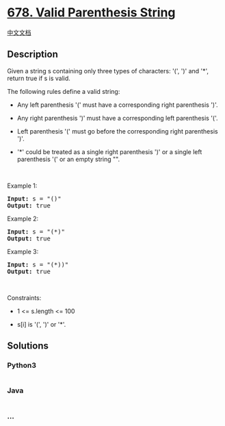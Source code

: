 * [[https://leetcode.com/problems/valid-parenthesis-string][678. Valid
Parenthesis String]]
  :PROPERTIES:
  :CUSTOM_ID: valid-parenthesis-string
  :END:
[[./solution/0600-0699/0678.Valid Parenthesis String/README.org][中文文档]]

** Description
   :PROPERTIES:
   :CUSTOM_ID: description
   :END:

#+begin_html
  <p>
#+end_html

Given a string s containing only three types of characters: '(', ')' and
'*', return true if s is valid.

#+begin_html
  </p>
#+end_html

#+begin_html
  <p>
#+end_html

The following rules define a valid string:

#+begin_html
  </p>
#+end_html

#+begin_html
  <ul>
#+end_html

#+begin_html
  <li>
#+end_html

Any left parenthesis '(' must have a corresponding right parenthesis
')'.

#+begin_html
  </li>
#+end_html

#+begin_html
  <li>
#+end_html

Any right parenthesis ')' must have a corresponding left parenthesis
'('.

#+begin_html
  </li>
#+end_html

#+begin_html
  <li>
#+end_html

Left parenthesis '(' must go before the corresponding right parenthesis
')'.

#+begin_html
  </li>
#+end_html

#+begin_html
  <li>
#+end_html

'*' could be treated as a single right parenthesis ')' or a single left
parenthesis '(' or an empty string "".

#+begin_html
  </li>
#+end_html

#+begin_html
  </ul>
#+end_html

#+begin_html
  <p>
#+end_html

 

#+begin_html
  </p>
#+end_html

#+begin_html
  <p>
#+end_html

Example 1:

#+begin_html
  </p>
#+end_html

#+begin_html
  <pre><strong>Input:</strong> s = "()"
  <strong>Output:</strong> true
  </pre>
#+end_html

#+begin_html
  <p>
#+end_html

Example 2:

#+begin_html
  </p>
#+end_html

#+begin_html
  <pre><strong>Input:</strong> s = "(*)"
  <strong>Output:</strong> true
  </pre>
#+end_html

#+begin_html
  <p>
#+end_html

Example 3:

#+begin_html
  </p>
#+end_html

#+begin_html
  <pre><strong>Input:</strong> s = "(*))"
  <strong>Output:</strong> true
  </pre>
#+end_html

#+begin_html
  <p>
#+end_html

 

#+begin_html
  </p>
#+end_html

#+begin_html
  <p>
#+end_html

Constraints:

#+begin_html
  </p>
#+end_html

#+begin_html
  <ul>
#+end_html

#+begin_html
  <li>
#+end_html

1 <= s.length <= 100

#+begin_html
  </li>
#+end_html

#+begin_html
  <li>
#+end_html

s[i] is '(', ')' or '*'.

#+begin_html
  </li>
#+end_html

#+begin_html
  </ul>
#+end_html

** Solutions
   :PROPERTIES:
   :CUSTOM_ID: solutions
   :END:

#+begin_html
  <!-- tabs:start -->
#+end_html

*** *Python3*
    :PROPERTIES:
    :CUSTOM_ID: python3
    :END:
#+begin_src python
#+end_src

*** *Java*
    :PROPERTIES:
    :CUSTOM_ID: java
    :END:
#+begin_src java
#+end_src

*** *...*
    :PROPERTIES:
    :CUSTOM_ID: section
    :END:
#+begin_example
#+end_example

#+begin_html
  <!-- tabs:end -->
#+end_html
